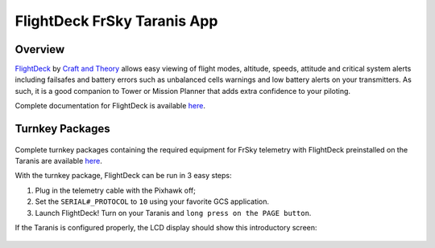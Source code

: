 .. _common-frsky-flightdeck:

============================
FlightDeck FrSky Taranis App
============================

Overview
========

`FlightDeck <http://www.craftandtheoryllc.com/flightdeck-taranis-opentx-ardupilot-arducopter-pixhawk-2-cube-servo-frsky-x9d-x7-q-x7-qx7-telemetry-smartport-smart-port-serial/>`__  by `Craft and Theory <http://www.craftandtheoryllc.com>`__ allows easy viewing of flight modes, altitude, speeds, attitude and critical system alerts including failsafes and battery errors such as unbalanced cells warnings and low battery alerts on your transmitters. As such, it is a good companion to Tower or Mission Planner that adds extra confidence to your piloting.

.. raw:: html

  <iframe width="560" height="315" src="https://www.youtube.com/embed/8Ldy0xH_G7M" frameborder="0" allowfullscreen></iframe>

Complete documentation for FlightDeck is available `here <http://www.craftandtheoryllc.com/downloads-and-documentation/>`__.



Turnkey Packages
================

.. figure:: ../../../images/FrSky_FlightDeck_Package.jpg
  :align: center
  :width: 60%
  :target:  http://www.craftandtheoryllc.com/product/package-flightdeck-taranis-opentx-ardupilot-arducopter-pixhawk-2-cube-servo-frsky-x9d-x7-q-x7-qx7-telemetry-smartport-smart-port-serial/#configuration


Complete turnkey packages containing the required equipment for FrSky telemetry with FlightDeck preinstalled on the Taranis are available `here <http://www.craftandtheoryllc.com/product/package-flightdeck-taranis-opentx-ardupilot-arducopter-pixhawk-2-cube-servo-frsky-x9d-x7-q-x7-qx7-telemetry-smartport-smart-port-serial/#configuration>`__.

With the turnkey package, FlightDeck can be run in 3 easy steps:

1. Plug in the telemetry cable with the Pixhawk off;

2. Set the ``SERIAL#_PROTOCOL`` to ``10`` using your favorite GCS application.

3. Launch FlightDeck! Turn on your Taranis and ``long press on the PAGE button``.

If the Taranis is configured properly, the LCD display should show this introductory screen:

  .. image:: ../../../images/frsky_flightdeck1.png
	 :target: ../../../images/frsky_flightdeck1.png

